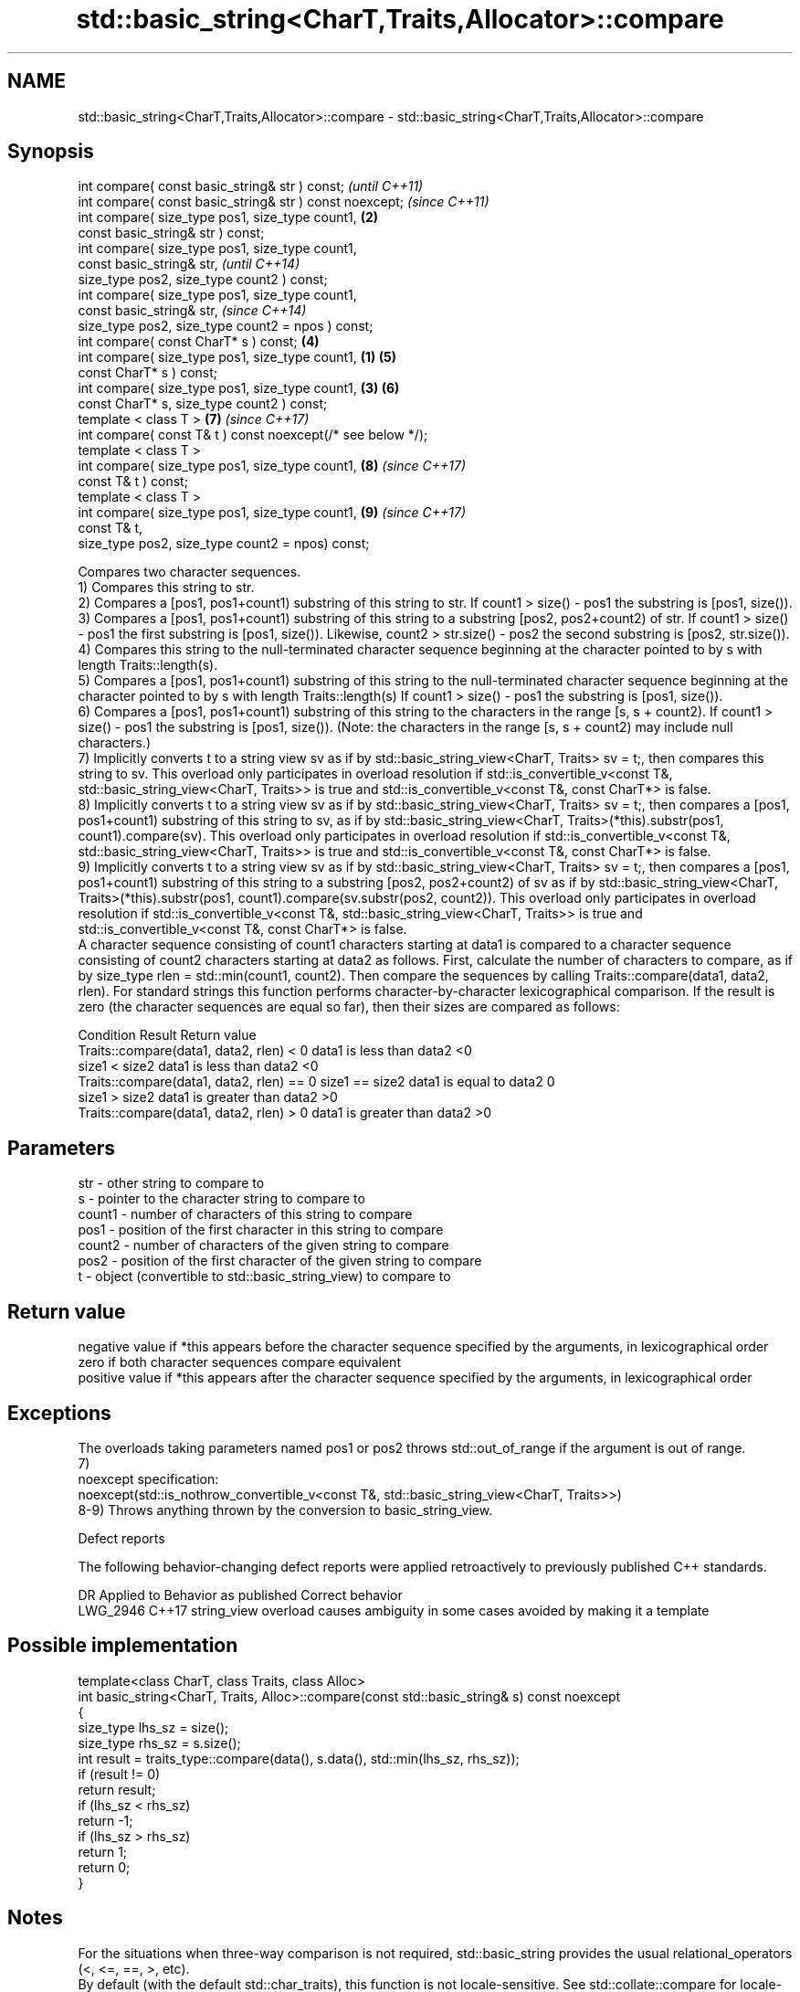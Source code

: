 .TH std::basic_string<CharT,Traits,Allocator>::compare 3 "2020.03.24" "http://cppreference.com" "C++ Standard Libary"
.SH NAME
std::basic_string<CharT,Traits,Allocator>::compare \- std::basic_string<CharT,Traits,Allocator>::compare

.SH Synopsis

  int compare( const basic_string& str ) const;                      \fI(until C++11)\fP
  int compare( const basic_string& str ) const noexcept;             \fI(since C++11)\fP
  int compare( size_type pos1, size_type count1,                 \fB(2)\fP
  const basic_string& str ) const;
  int compare( size_type pos1, size_type count1,
  const basic_string& str,                                                         \fI(until C++14)\fP
  size_type pos2, size_type count2 ) const;
  int compare( size_type pos1, size_type count1,
  const basic_string& str,                                                         \fI(since C++14)\fP
  size_type pos2, size_type count2 = npos ) const;
  int compare( const CharT* s ) const;                               \fB(4)\fP
  int compare( size_type pos1, size_type count1,             \fB(1)\fP     \fB(5)\fP
  const CharT* s ) const;
  int compare( size_type pos1, size_type count1,                 \fB(3)\fP \fB(6)\fP
  const CharT* s, size_type count2 ) const;
  template < class T >                                               \fB(7)\fP           \fI(since C++17)\fP
  int compare( const T& t ) const noexcept(/* see below */);
  template < class T >
  int compare( size_type pos1, size_type count1,                     \fB(8)\fP           \fI(since C++17)\fP
  const T& t ) const;
  template < class T >
  int compare( size_type pos1, size_type count1,                     \fB(9)\fP           \fI(since C++17)\fP
  const T& t,
  size_type pos2, size_type count2 = npos) const;

  Compares two character sequences.
  1) Compares this string to str.
  2) Compares a [pos1, pos1+count1) substring of this string to str. If count1 > size() - pos1 the substring is [pos1, size()).
  3) Compares a [pos1, pos1+count1) substring of this string to a substring [pos2, pos2+count2) of str. If count1 > size() - pos1 the first substring is [pos1, size()). Likewise, count2 > str.size() - pos2 the second substring is [pos2, str.size()).
  4) Compares this string to the null-terminated character sequence beginning at the character pointed to by s with length Traits::length(s).
  5) Compares a [pos1, pos1+count1) substring of this string to the null-terminated character sequence beginning at the character pointed to by s with length Traits::length(s) If count1 > size() - pos1 the substring is [pos1, size()).
  6) Compares a [pos1, pos1+count1) substring of this string to the characters in the range [s, s + count2). If count1 > size() - pos1 the substring is [pos1, size()). (Note: the characters in the range [s, s + count2) may include null characters.)
  7) Implicitly converts t to a string view sv as if by std::basic_string_view<CharT, Traits> sv = t;, then compares this string to sv. This overload only participates in overload resolution if std::is_convertible_v<const T&, std::basic_string_view<CharT, Traits>> is true and std::is_convertible_v<const T&, const CharT*> is false.
  8) Implicitly converts t to a string view sv as if by std::basic_string_view<CharT, Traits> sv = t;, then compares a [pos1, pos1+count1) substring of this string to sv, as if by std::basic_string_view<CharT, Traits>(*this).substr(pos1, count1).compare(sv). This overload only participates in overload resolution if std::is_convertible_v<const T&, std::basic_string_view<CharT, Traits>> is true and std::is_convertible_v<const T&, const CharT*> is false.
  9) Implicitly converts t to a string view sv as if by std::basic_string_view<CharT, Traits> sv = t;, then compares a [pos1, pos1+count1) substring of this string to a substring [pos2, pos2+count2) of sv as if by std::basic_string_view<CharT, Traits>(*this).substr(pos1, count1).compare(sv.substr(pos2, count2)). This overload only participates in overload resolution if std::is_convertible_v<const T&, std::basic_string_view<CharT, Traits>> is true and std::is_convertible_v<const T&, const CharT*> is false.
  A character sequence consisting of count1 characters starting at data1 is compared to a character sequence consisting of count2 characters starting at data2 as follows. First, calculate the number of characters to compare, as if by size_type rlen = std::min(count1, count2). Then compare the sequences by calling Traits::compare(data1, data2, rlen). For standard strings this function performs character-by-character lexicographical comparison. If the result is zero (the character sequences are equal so far), then their sizes are compared as follows:

  Condition                                               Result                      Return value
  Traits::compare(data1, data2, rlen) < 0                 data1 is less than data2    <0
                                           size1 < size2  data1 is less than data2    <0
  Traits::compare(data1, data2, rlen) == 0 size1 == size2 data1 is equal to data2     0
                                           size1 > size2  data1 is greater than data2 >0
  Traits::compare(data1, data2, rlen) > 0                 data1 is greater than data2 >0


.SH Parameters


  str    - other string to compare to
  s      - pointer to the character string to compare to
  count1 - number of characters of this string to compare
  pos1   - position of the first character in this string to compare
  count2 - number of characters of the given string to compare
  pos2   - position of the first character of the given string to compare
  t      - object (convertible to std::basic_string_view) to compare to


.SH Return value

  negative value if *this appears before the character sequence specified by the arguments, in lexicographical order
  zero if both character sequences compare equivalent
  positive value if *this appears after the character sequence specified by the arguments, in lexicographical order

.SH Exceptions

  The overloads taking parameters named pos1 or pos2 throws std::out_of_range if the argument is out of range.
  7)
  noexcept specification:
  noexcept(std::is_nothrow_convertible_v<const T&, std::basic_string_view<CharT, Traits>>)
  8-9) Throws anything thrown by the conversion to basic_string_view.

  Defect reports

  The following behavior-changing defect reports were applied retroactively to previously published C++ standards.

  DR       Applied to Behavior as published                               Correct behavior
  LWG_2946 C++17      string_view overload causes ambiguity in some cases avoided by making it a template


.SH Possible implementation



    template<class CharT, class Traits, class Alloc>
    int basic_string<CharT, Traits, Alloc>::compare(const std::basic_string& s) const noexcept
    {
        size_type lhs_sz = size();
        size_type rhs_sz = s.size();
        int result = traits_type::compare(data(), s.data(), std::min(lhs_sz, rhs_sz));
        if (result != 0)
            return result;
        if (lhs_sz < rhs_sz)
            return -1;
        if (lhs_sz > rhs_sz)
            return 1;
        return 0;
    }



.SH Notes

  For the situations when three-way comparison is not required, std::basic_string provides the usual relational_operators (<, <=, ==, >, etc).
  By default (with the default std::char_traits), this function is not locale-sensitive. See std::collate::compare for locale-aware three-way string comparison.

.SH Example

  
// Run this code

    #include <cassert>
    #include <string>
    #include <iostream>

    int main()
    {
        // 1) Compare with other string
        {
            int compare_value{
                std::string{"Batman"}.compare(std::string{"Superman"})
            };
            std::cout << (
                compare_value < 0 ? "Batman comes before Superman\\n" :
                compare_value > 0 ? "Superman comes before Batman\\n" :
                "Superman and Batman are the same.\\n"
            );
        }

        // 2) Compare substring with other string
        {
            int compare_value{
                std::string{"Batman"}.compare(3, 3, std::string{"Superman"})
            };
            std::cout << (
                compare_value < 0 ? "man comes before Superman\\n" :
                compare_value > 0 ? "Superman comes before man\\n" :
                "man and Superman are the same.\\n"
            );
        }

        // 3) Compare substring with other substring
        {
            std::string a{"Batman"};
            std::string b{"Superman"};

            int compare_value{a.compare(3, 3, b, 5, 3)};

            std::cout << (
                compare_value < 0 ? "man comes before man\\n" :
                compare_value > 0 ? "man comes before man\\n" :
                "man and man are the same.\\n"
            );
            // Compare substring with other substring
            // defaulting to end of other string
            assert(compare_value == a.compare(3, 3, b, 5));
        }

        // 4) Compare with char pointer
        {
            int compare_value{std::string{"Batman"}.compare("Superman")};

            std::cout << (
                compare_value < 0 ? "Batman comes before Superman\\n" :
                compare_value > 0 ? "Superman comes before Batman\\n" :
                "Superman and Batman are the same.\\n"
            );
        }

        // 5) Compare substring with char pointer
        {
            int compare_value{std::string{"Batman"}.compare(3, 3, "Superman")};

            std::cout << (
                compare_value < 0 ? "man comes before Superman\\n" :
                compare_value > 0 ? "Superman comes before man\\n" :
                "man and Superman are the same.\\n"
            );
        }

        // 6) Compare substring with char pointer substring
        {
            int compare_value{std::string{"Batman"}.compare(0, 3, "Superman", 5)};

            std::cout << (
                compare_value < 0 ? "Bat comes before Super\\n" :
                compare_value > 0 ? "Super comes before Bat\\n" :
                "Super and Bat are the same.\\n"
            );
        }
    }

.SH Output:

    Batman comes before Superman
    Superman comes before man
    man and man are the same.
    Batman comes before Superman
    Superman comes before man
    Bat comes before Super


.SH See also



  operator==
  operator!=              lexicographically compares two strings
  operator<               \fI(function template)\fP
  operator>
  operator<=
  operator>=
                          returns a substring
  substr                  \fI(public member function)\fP
                          defines lexicographical comparison and hashing of strings
  collate                 \fI(class template)\fP
                          compares two strings in accordance to the current locale
  strcoll                 \fI(function)\fP
                          returns true if one range is lexicographically less than another
  lexicographical_compare \fI(function template)\fP




